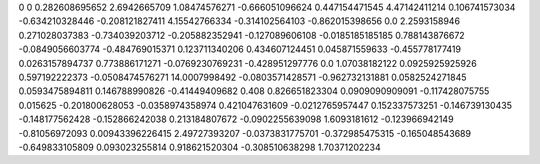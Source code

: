 0	0
0.282608695652	2.6942665709
1.08474576271	-0.666051096624
0.447154471545	4.47142411214
0.106741573034	-0.634210328446
-0.208121827411	4.15542766334
-0.314102564103	-0.862015398656
0.0	2.2593158946
0.271028037383	-0.734039203712
-0.205882352941	-0.127089606108
-0.0185185185185	0.788143876672
-0.0849056603774	-0.484769015371
0.123711340206	0.434607124451
0.045871559633	-0.455778177419
0.0263157894737	0.773886171271
-0.0769230769231	-0.428951297776
0.0	1.07038182122
0.0925925925926	0.597192222373
-0.0508474576271	14.0007998492
-0.0803571428571	-0.962732131881
0.0582524271845	0.0593475894811
0.146788990826	-0.41449409682
0.408	0.826651823304
0.0909090909091	-0.117428075755
0.015625	-0.201800628053
-0.0358974358974	0.421047631609
-0.0212765957447	0.152337573251
-0.146739130435	-0.148177562428
-0.152866242038	0.213184807672
-0.0902255639098	1.6093181612
-0.123966942149	-0.81056972093
0.00943396226415	2.49727393207
-0.0373831775701	-0.372985475315
-0.165048543689	-0.649833105809
0.093023255814	0.918621520304
-0.308510638298	1.70371202234

